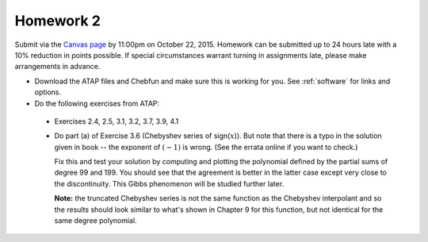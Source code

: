 

.. _homework2:

=============================================================
Homework 2
=============================================================

Submit via the `Canvas page
<https://canvas.uw.edu/courses/1014512/assignments/3016424>`_
by 11:00pm on October 22, 2015.  Homework can be submitted up to 24 hours late
with a 10% reduction in points possible.  If special circumstances warrant
turning in assignments late, please make arrangements in advance.


* Download the ATAP files and Chebfun and make sure this is working for you.
  See :ref:`software` for links and options.

* Do the following exercises from ATAP:

 * Exercises  2.4, 2.5, 3.1, 3.2, 3.7, 3.9, 4.1

 * Do part (a) of Exercise 3.6 (Chebyshev series of sign(:math:`x`)).  But note
   that there is a typo in the solution given in book -- the exponent of
   :math:`(-1)` is wrong.   (See the errata online if you want to check.)

   Fix this and test your solution by computing and plotting
   the polynomial defined by the partial sums of degree 99 and 199.
   You should see that the agreement is better in the latter case
   except very close to the
   discontinuity.  This Gibbs phenomenon will be studied further later.

   **Note:** the truncated Chebyshev series is not the same function as the
   Chebyshev interpolant and so the results should look similar 
   to what's shown in Chapter 9 for this function, 
   but not identical for the same degree polynomial.


